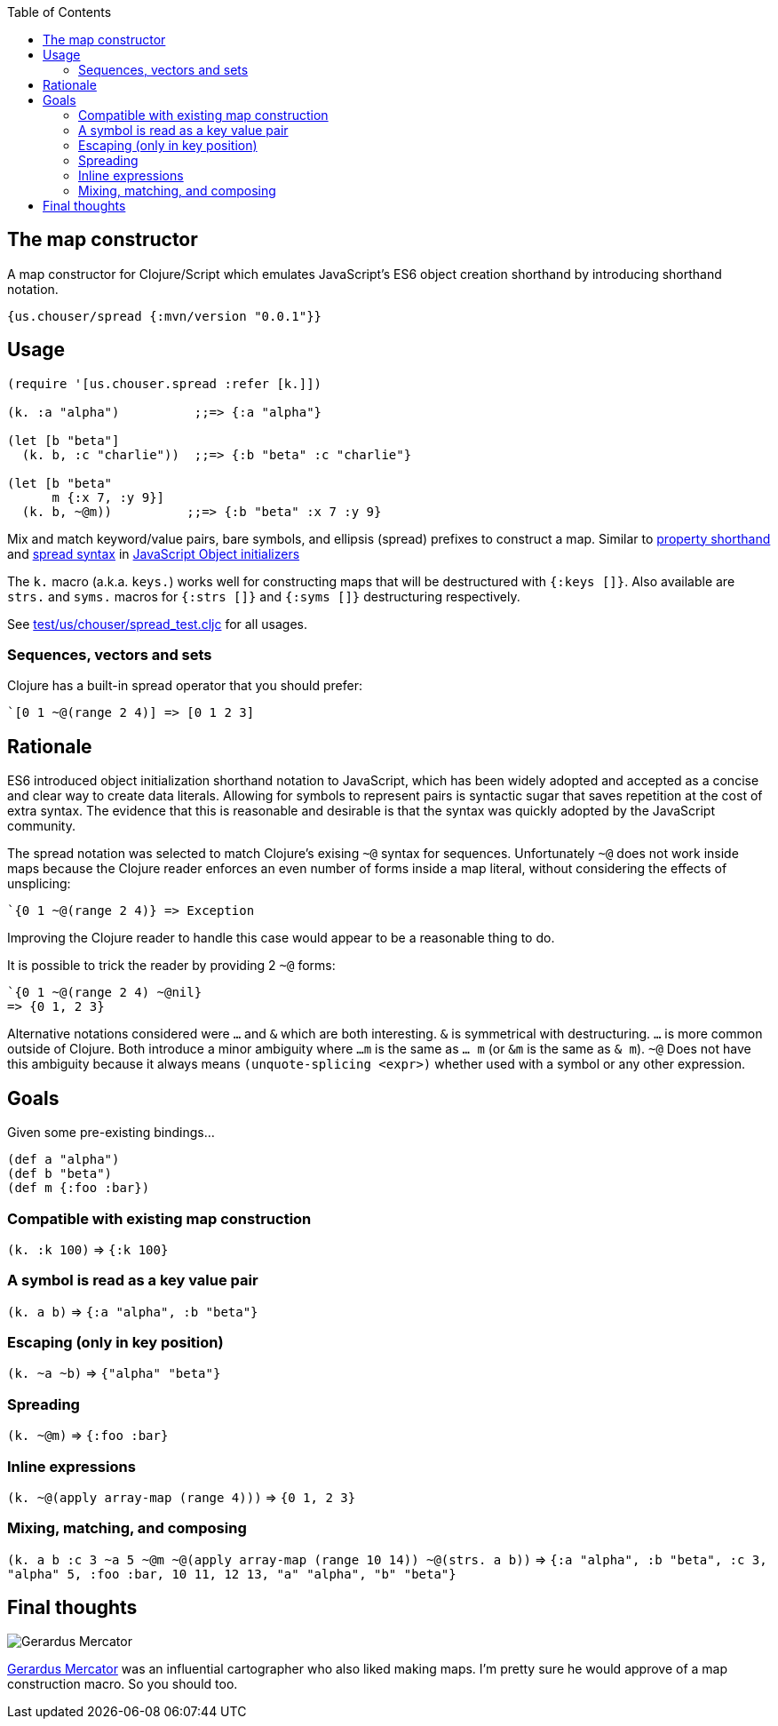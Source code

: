 :source-highlighter: rouge
:icons: font
:stylesheet: style.css
:toc: left
:sectanchors:

== The map constructor

A map constructor for Clojure/Script
which emulates JavaScript's ES6 object creation shorthand
by introducing shorthand notation.

    {us.chouser/spread {:mvn/version "0.0.1"}}

== Usage

[source,clojure]
----
(require '[us.chouser.spread :refer [k.]])

(k. :a "alpha")          ;;=> {:a "alpha"}

(let [b "beta"]
  (k. b, :c "charlie"))  ;;=> {:b "beta" :c "charlie"}

(let [b "beta"
      m {:x 7, :y 9}]
  (k. b, ~@m))          ;;=> {:b "beta" :x 7 :y 9}
----

Mix and match keyword/value pairs, bare symbols, and ellipsis (spread) prefixes
to construct a map. Similar to
https://developer.mozilla.org/en-US/docs/Web/JavaScript/Reference/Operators/Object_initializer#property_definitions[property shorthand] and
https://developer.mozilla.org/en-US/docs/Web/JavaScript/Reference/Operators/Object_initializer#spread_properties[spread syntax]
in https://developer.mozilla.org/en-US/docs/Web/JavaScript/Reference/Operators/Object_initializer[JavaScript Object initializers]

The `k.` macro (a.k.a. `keys.`) works well for constructing
maps that will be destructured with `{:keys []}`. Also available are `strs.` and
`syms.` macros for `{:strs []}` and `{:syms []}` destructuring respectively.

See link:test/us/chouser/spread_test.cljc[] for all usages.

=== Sequences, vectors and sets

Clojure has a built-in spread operator that you should prefer:

    `[0 1 ~@(range 2 4)] => [0 1 2 3]

== Rationale

ES6 introduced object initialization shorthand notation to JavaScript,
which has been widely adopted and accepted as a concise and clear way to create data literals.
Allowing for symbols to represent pairs is syntactic sugar that saves repetition at the cost of extra syntax.
The evidence that this is reasonable and desirable is that the syntax was quickly adopted by the JavaScript community.

The spread notation was selected to match Clojure's exising `~@` syntax for sequences.
Unfortunately `~@` does not work inside maps because the Clojure reader enforces an even number of forms inside a map literal,
without considering the effects of unsplicing:

[source,clojure]
----
`{0 1 ~@(range 2 4)} => Exception
----

Improving the Clojure reader to handle this case would appear to be a reasonable thing to do.

It is possible to trick the reader by providing 2 `~@` forms:

[source,clojure]
----
`{0 1 ~@(range 2 4) ~@nil}
=> {0 1, 2 3}
----

Alternative notations considered were `...` and `&` which are both interesting.
`&` is symmetrical with destructuring.
`...` is more common outside of Clojure.
Both introduce a minor ambiguity where `...m` is the same as `... m` (or `&m` is the same as `& m`).
`~@` Does not have this ambiguity because it always means `(unquote-splicing <expr>)` whether used with a symbol or any other expression.

== Goals

Given some pre-existing bindings...

[source,clojure]
----
(def a "alpha")
(def b "beta")
(def m {:foo :bar})
----

=== Compatible with existing map construction

`(k. :k 100)` => `{:k 100}`

=== A symbol is read as a key value pair

`(k. a b)` => `{:a "alpha", :b "beta"}`

=== Escaping (only in key position)

`(k. ~a ~b)` => `{"alpha" "beta"}`

=== Spreading

`(k. ~@m)` => `{:foo :bar}`

=== Inline expressions

`(k. ~@(apply array-map (range 4)))` => `{0 1, 2 3}`

=== Mixing, matching, and composing

`(k. a b :c 3 ~a 5 ~@m ~@(apply array-map (range 10 14)) ~@(strs. a b))`
=> `{:a "alpha", :b "beta", :c 3, "alpha" 5, :foo :bar,
     10 11, 12 13,
     "a" "alpha", "b" "beta"}`

== Final thoughts

image::https://upload.wikimedia.org/wikipedia/commons/thumb/d/d6/Workshop_of_Titian_-_Gerard_Mercator%2C_ca._1550.tif/lossy-page1-460px-Workshop_of_Titian_-_Gerard_Mercator%2C_ca._1550.tif.jpg[Gerardus Mercator]
https://en.wikipedia.org/wiki/Gerardus_Mercator[Gerardus Mercator] was an influential cartographer who also liked making maps.
I'm pretty sure he would approve of a map construction macro.
So you should too.
